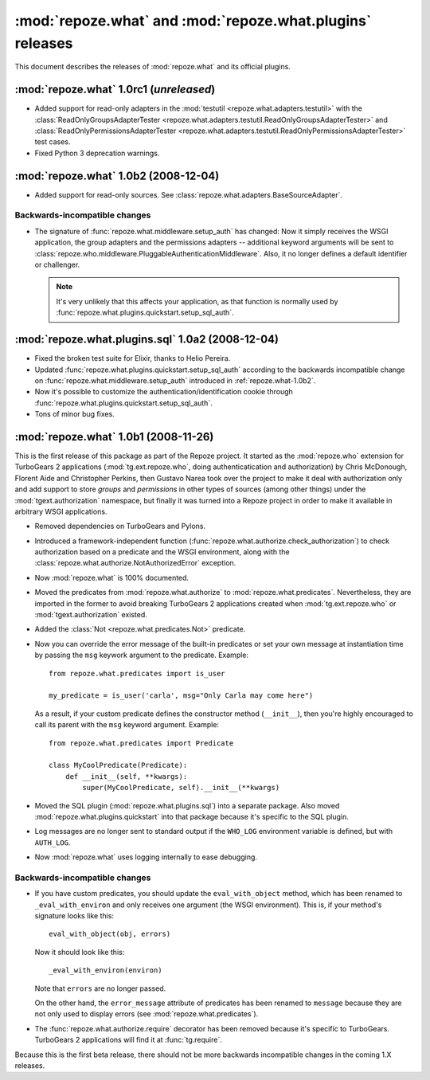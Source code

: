 **********************************************************
:mod:`repoze.what` and :mod:`repoze.what.plugins` releases
**********************************************************

This document describes the releases of :mod:`repoze.what` and its official
plugins.


.. _repoze.what-1.0rc1:

:mod:`repoze.what` 1.0rc1 (*unreleased*)
========================================

* Added support for read-only adapters in the :mod:`testutil
  <repoze.what.adapters.testutil>` with the :class:`ReadOnlyGroupsAdapterTester
  <repoze.what.adapters.testutil.ReadOnlyGroupsAdapterTester>` and
  :class:`ReadOnlyPermissionsAdapterTester
  <repoze.what.adapters.testutil.ReadOnlyPermissionsAdapterTester>` test cases.
* Fixed Python 3 deprecation warnings.


.. _repoze.what-1.0b2:

:mod:`repoze.what` 1.0b2 (2008-12-04)
=====================================

* Added support for read-only sources. See
  :class:`repoze.what.adapters.BaseSourceAdapter`.

Backwards-incompatible changes
------------------------------
* The signature of :func:`repoze.what.middleware.setup_auth` has changed:
  Now it simply receives the WSGI application, the group adapters and the
  permissions adapters -- additional keyword arguments will be sent to
  :class:`repoze.who.middleware.PluggableAuthenticationMiddleware`. Also, it
  no longer defines a default identifier or challenger.

  .. note::

      It's very unlikely that this affects your application, as that function
      is normally used by :func:`repoze.what.plugins.quickstart.setup_sql_auth`.


.. _repoze.what-sql-1.0b1:

:mod:`repoze.what.plugins.sql` 1.0a2 (2008-12-04)
=================================================

* Fixed the broken test suite for Elixir, thanks to Helio Pereira.
* Updated :func:`repoze.what.plugins.quickstart.setup_sql_auth` according
  to the backwards incompatible change on
  :func:`repoze.what.middleware.setup_auth` introduced in
  :ref:`repoze.what-1.0b2`.
* Now it's possible to customize the authentication/identification cookie
  through :func:`repoze.what.plugins.quickstart.setup_sql_auth`.
* Tons of minor bug fixes.

.. _repoze.what-1.0b1:

:mod:`repoze.what` 1.0b1 (2008-11-26)
=====================================

This is the first release of this package as part of the Repoze project. It
started as the :mod:`repoze.who` extension for TurboGears 2 applications
(:mod:`tg.ext.repoze.who`, doing authenticatication and authorization) by
Chris McDonough, Florent Aide and Christopher Perkins, then Gustavo Narea took
over the project to make it deal with authorization only and add support to
store `groups` and `permissions` in other types of sources (among other things)
under the :mod:`tgext.authorization` namespace, but finally it was turned into
a Repoze project in order to make it available in arbitrary WSGI applications.

* Removed dependencies on TurboGears and Pylons.
* Introduced a framework-independent function
  (:func:`repoze.what.authorize.check_authorization`) to check authorization
  based on a predicate and the WSGI environment, along with the
  :class:`repoze.what.authorize.NotAuthorizedError` exception.
* Now :mod:`repoze.what` is 100% documented.
* Moved the predicates from :mod:`repoze.what.authorize` to
  :mod:`repoze.what.predicates`. Nevertheless, they are imported in the former
  to avoid breaking TurboGears 2 applications created when
  :mod:`tg.ext.repoze.who` or :mod:`tgext.authorization` existed.
* Added the :class:`Not <repoze.what.predicates.Not>` predicate.
* Now you can override the error message of the built-in predicates or set your
  own message at instantiation time by passing the ``msg`` keywork argument to
  the predicate. Example::

      from repoze.what.predicates import is_user

      my_predicate = is_user('carla', msg="Only Carla may come here")

  As a result, if your custom predicate defines the constructor method
  (``__init__``), then you're highly encouraged to call its parent with the
  ``msg`` keyword argument. Example::

      from repoze.what.predicates import Predicate

      class MyCoolPredicate(Predicate):
          def __init__(self, **kwargs):
              super(MyCoolPredicate, self).__init__(**kwargs)

* Moved the SQL plugin (:mod:`repoze.what.plugins.sql`) into a separate
  package. Also moved :mod:`repoze.what.plugins.quickstart` into that package
  because it's specific to the SQL plugin.
* Log messages are no longer sent to standard output if the ``WHO_LOG``
  environment variable is defined, but with ``AUTH_LOG``.
* Now :mod:`repoze.what` uses logging internally to ease debugging.


Backwards-incompatible changes
------------------------------

* If you have custom predicates, you should update the ``eval_with_object``
  method, which has been renamed to ``_eval_with_environ`` and only receives one
  argument (the WSGI environment). This is, if your method's signature looks
  like this::

      eval_with_object(obj, errors)

  Now it should look like this::

      _eval_with_environ(environ)

  Note that ``errors`` are no longer passed.

  On the other hand, the ``error_message`` attribute of predicates has been
  renamed to ``message`` because they are not only used to display errors
  (see :mod:`repoze.what.predicates`).
* The :func:`repoze.what.authorize.require` decorator has been removed because
  it's specific to TurboGears. TurboGears 2 applications will find it at
  :func:`tg.require`.

Because this is the first beta release, there should not be more backwards
incompatible changes in the coming 1.X releases.
